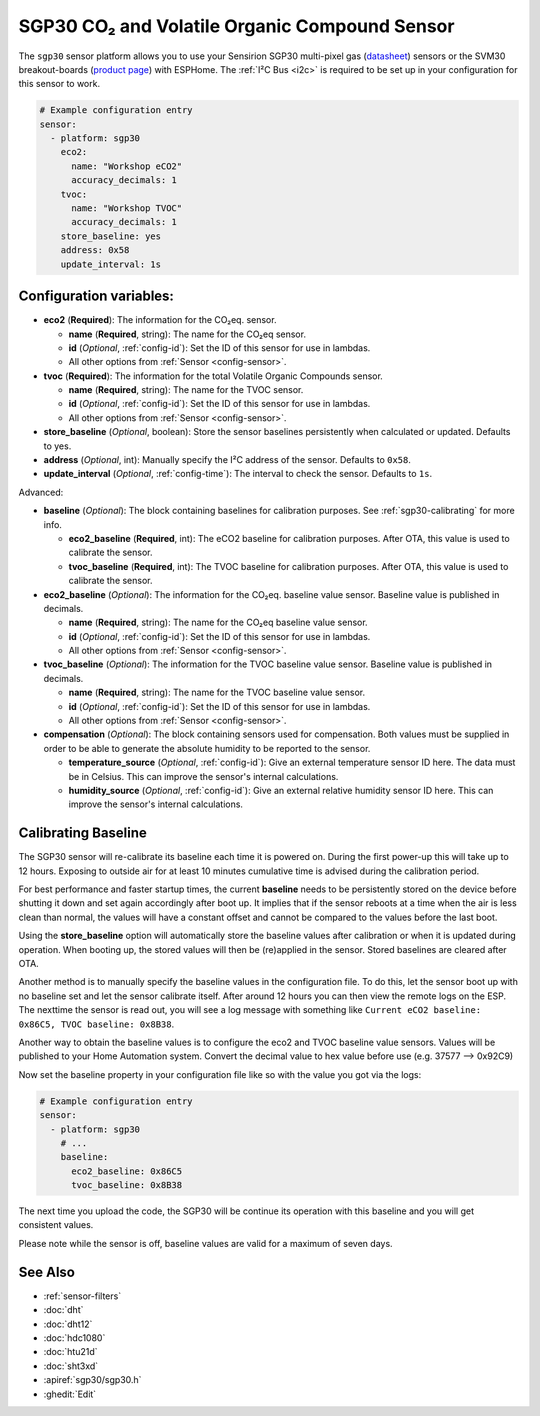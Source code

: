 SGP30 CO₂ and Volatile Organic Compound Sensor
==============================================

.. seo::
    :description: Instructions for setting up SGP30 CO₂eq and Volatile Organic Compound sensor
    :image: sgp30.jpg

The ``sgp30`` sensor platform allows you to use your Sensirion SGP30 multi-pixel gas
(`datasheet <https://sensirion.com/media/documents/984E0DD5/61644B8B/Sensirion_Gas_Sensors_Datasheet_SGP30.pdf>`__) sensors or the SVM30 breakout-boards  (`product page <https://sensirion.com/products/catalog/SVM30/>`__) with ESPHome.
The :ref:`I²C Bus <i2c>` is required to be set up in your configuration for this sensor to work.

.. figure:: images/eco2-tvoc.png
    :align: center
    :width: 80.0%

.. code-block:: yaml

    # Example configuration entry
    sensor:
      - platform: sgp30
        eco2:
          name: "Workshop eCO2"
          accuracy_decimals: 1
        tvoc:
          name: "Workshop TVOC"
          accuracy_decimals: 1
        store_baseline: yes
        address: 0x58
        update_interval: 1s

Configuration variables:
------------------------

- **eco2** (**Required**): The information for the CO₂eq. sensor.

  - **name** (**Required**, string): The name for the CO₂eq sensor.
  - **id** (*Optional*, :ref:`config-id`): Set the ID of this sensor for use in lambdas.
  - All other options from :ref:`Sensor <config-sensor>`.

- **tvoc** (**Required**): The information for the total Volatile Organic Compounds sensor.

  - **name** (**Required**, string): The name for the TVOC sensor.
  - **id** (*Optional*, :ref:`config-id`): Set the ID of this sensor for use in lambdas.
  - All other options from :ref:`Sensor <config-sensor>`.

- **store_baseline** (*Optional*, boolean): Store the sensor baselines persistently when calculated or updated.
  Defaults to yes.

- **address** (*Optional*, int): Manually specify the I²C address of the sensor.
  Defaults to ``0x58``.

- **update_interval** (*Optional*, :ref:`config-time`): The interval to check the
  sensor. Defaults to ``1s``.

Advanced:

- **baseline** (*Optional*): The block containing baselines for calibration purposes. See :ref:`sgp30-calibrating` for more info.

  - **eco2_baseline** (**Required**, int): The eCO2 baseline for calibration purposes. After OTA, this value is used to calibrate the sensor.

  - **tvoc_baseline** (**Required**, int): The TVOC baseline for calibration purposes. After OTA, this value is used to calibrate the sensor.

- **eco2_baseline** (*Optional*): The information for the CO₂eq. baseline value sensor. Baseline value is published in decimals.

  - **name** (**Required**, string): The name for the CO₂eq baseline value sensor.
  - **id** (*Optional*, :ref:`config-id`): Set the ID of this sensor for use in lambdas.
  - All other options from :ref:`Sensor <config-sensor>`.

- **tvoc_baseline** (*Optional*): The information for the TVOC baseline value sensor. Baseline value is published in decimals.

  - **name** (**Required**, string): The name for the TVOC baseline value sensor.
  - **id** (*Optional*, :ref:`config-id`): Set the ID of this sensor for use in lambdas.
  - All other options from :ref:`Sensor <config-sensor>`.

- **compensation** (*Optional*): The block containing sensors used for compensation. Both values must be supplied in order to be able to generate the absolute humidity to be reported to the sensor.

  - **temperature_source** (*Optional*, :ref:`config-id`): Give an external temperature sensor ID
    here. The data must be in Celsius. This can improve the sensor's internal calculations.

  - **humidity_source** (*Optional*, :ref:`config-id`): Give an external relative humidity sensor ID
    here. This can improve the sensor's internal calculations.

.. _sgp30-calibrating:

Calibrating Baseline
--------------------

The SGP30 sensor will re-calibrate its baseline each time it is powered on. During the first power-up this will take up to 12 hours.
Exposing to outside air for at least 10 minutes cumulative time is advised during the calibration period.

For best performance and faster startup times, the current **baseline** needs to be persistently stored on the device before shutting it down and set again accordingly after boot up.
It implies that if the sensor reboots at a time when the air is less clean than normal, the values will have a constant offset and cannot be compared to the values before the last boot.

Using the **store_baseline** option will automatically store the baseline values after calibration or when it is updated during operation. When booting up, the stored values will then be
(re)applied in the sensor. Stored baselines are cleared after OTA.

Another method is to manually specify the baseline values in the configuration file. To do this, let the sensor boot up with no baseline set and let the sensor calibrate itself.
After around 12 hours you can then view the remote logs on the ESP. The nexttime the sensor is read out, you will see a log message with something like
``Current eCO2 baseline: 0x86C5, TVOC baseline: 0x8B38``.

Another way to obtain the baseline values is to configure the eco2 and TVOC baseline value sensors. Values will be published to your Home Automation system.
Convert the decimal value to hex value before use (e.g. 37577 --> 0x92C9)

Now set the baseline property in your configuration file like so with the value you got
via the logs:

.. code-block:: yaml

    # Example configuration entry
    sensor:
      - platform: sgp30
        # ...
        baseline:
          eco2_baseline: 0x86C5
          tvoc_baseline: 0x8B38

The next time you upload the code, the SGP30 will be continue its operation with this baseline and you will get consistent values.

Please note while the sensor is off, baseline values are valid for a maximum of seven days.

See Also
--------

- :ref:`sensor-filters`
- :doc:`dht`
- :doc:`dht12`
- :doc:`hdc1080`
- :doc:`htu21d`
- :doc:`sht3xd`
- :apiref:`sgp30/sgp30.h`
- :ghedit:`Edit`
